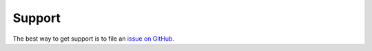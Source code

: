 .. _support:

Support
=======

The best way to get support is to file an
`issue on GitHub <https://github.com/repole/drowsy/issues>`_.
